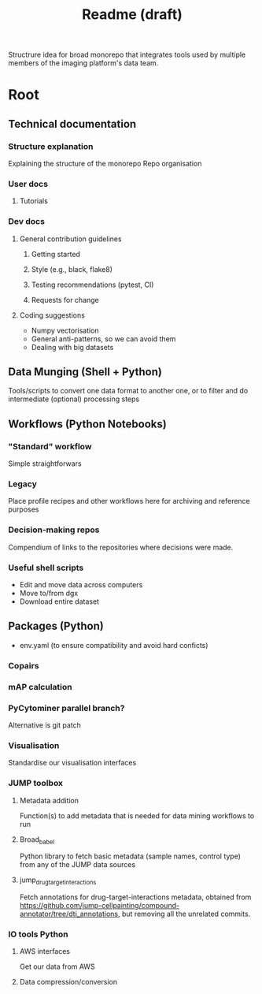 #+title: Readme (draft)
:PROPERTIES:
:ID:       e6d67cd0-e380-4e02-bd03-c48dd93647a7
:END:
#+roam_tags: reference
Structrure idea for broad monorepo that integrates tools used by multiple members of the imaging platform's data team.

* Root
** Technical documentation
*** Structure explanation
 Explaining the structure of the monorepo
 Repo organisation
*** User docs
**** Tutorials
*** Dev docs
**** General contribution guidelines
***** Getting started
***** Style (e.g., black, flake8)
***** Testing recommendations (pytest, CI)
***** Requests for change
**** Coding suggestions
- Numpy vectorisation
- General anti-patterns, so we can avoid them
- Dealing with big datasets
** Data Munging (Shell + Python)
Tools/scripts to convert one data format to another one, or to filter and do intermediate (optional) processing steps
** Workflows (Python Notebooks)
*** "Standard" workflow
Simple straightforwars
*** Legacy
Place profile recipes and other workflows here for archiving and reference purposes
*** Decision-making repos
Compendium of links to the repositories where decisions were made.
*** Useful shell scripts
- Edit and move data across computers
- Move to/from dgx
- Download entire dataset
** Packages (Python)
- env.yaml (to ensure compatibility and avoid hard conficts)
*** Copairs
*** mAP calculation
*** PyCytominer parallel branch?
Alternative is git patch
*** Visualisation
Standardise our visualisation interfaces
*** JUMP toolbox
**** Metadata addition
Function(s) to add metadata that is needed for data mining workflows to run
**** Broad_babel
Python library to fetch basic metadata (sample names, control type) from any of the JUMP data sources
**** jump_drug_target_interactions
Fetch annotations for drug-target-interactions metadata, obtained from https://github.com/jump-cellpainting/compound-annotator/tree/dti_annotations, but removing all the unrelated commits.
*** IO tools Python
**** AWS interfaces
Get our data from AWS
**** Data compression/conversion
